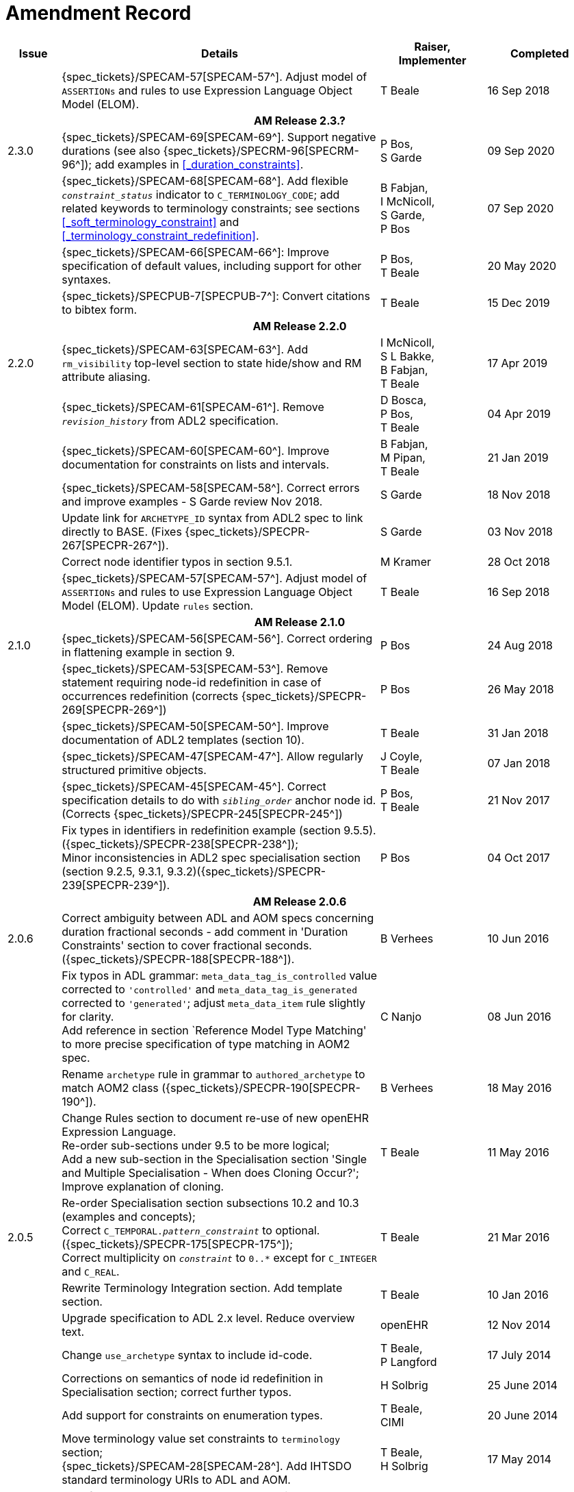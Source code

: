 = Amendment Record

[cols="1,6,2,2", options="header"]
|===
|Issue|Details|Raiser, Implementer|Completed

|
|{spec_tickets}/SPECAM-57[SPECAM-57^]. Adjust model of `ASSERTIONs` and rules to use Expression Language Object Model (ELOM).
|T Beale
|16 Sep 2018

4+^h|*AM Release 2.3.?*

|[[latest_issue]]2.3.0
|{spec_tickets}/SPECAM-69[SPECAM-69^]. Support negative durations (see also {spec_tickets}/SPECRM-96[SPECRM-96^]); add examples in <<_duration_constraints>>.
|P Bos, +
 S Garde
|[[latest_issue_date]]09 Sep 2020

|
|{spec_tickets}/SPECAM-68[SPECAM-68^]. Add flexible `_constraint_status_` indicator to `C_TERMINOLOGY_CODE`; add related keywords to terminology constraints; see sections <<_soft_terminology_constraint>> and <<_terminology_constraint_redefinition>>.
|B Fabjan, +
 I McNicoll, +
 S Garde, +
 P Bos
|07 Sep 2020

|
|{spec_tickets}/SPECAM-66[SPECAM-66^]: Improve specification of default values, including support for other syntaxes.
|P Bos, + 
 T Beale
|20 May 2020

|
|{spec_tickets}/SPECPUB-7[SPECPUB-7^]: Convert citations to bibtex form.
|T Beale
|15 Dec 2019

4+^h|*AM Release 2.2.0*

|2.2.0
|{spec_tickets}/SPECAM-63[SPECAM-63^]. Add `rm_visibility` top-level section to state hide/show and RM attribute aliasing.
|I McNicoll, +
 S L Bakke, +
 B Fabjan, +
 T Beale
|17 Apr 2019

|
|{spec_tickets}/SPECAM-61[SPECAM-61^]. Remove `_revision_history_` from ADL2 specification.
|D Bosca, +
 P Bos, +
 T Beale
|04 Apr 2019

|
|{spec_tickets}/SPECAM-60[SPECAM-60^]. Improve documentation for constraints on lists and intervals.
|B Fabjan, +
 M Pipan, +
 T Beale
|21 Jan 2019

|
|{spec_tickets}/SPECAM-58[SPECAM-58^]. Correct errors and improve examples - S Garde review Nov 2018.
|S Garde
|18 Nov 2018

|
|Update link for `ARCHETYPE_ID` syntax from ADL2 spec to link directly to BASE. (Fixes {spec_tickets}/SPECPR-267[SPECPR-267^]).
|S Garde
|03 Nov 2018

|
|Correct node identifier typos in section 9.5.1.
|M Kramer
|28 Oct 2018

|
|{spec_tickets}/SPECAM-57[SPECAM-57^]. Adjust model of `ASSERTIONs` and rules to use Expression Language Object Model (ELOM). Update `rules` section.
|T Beale
|16 Sep 2018

4+^h|*AM Release 2.1.0*

|2.1.0
|{spec_tickets}/SPECAM-56[SPECAM-56^]. Correct ordering in flattening example in section 9.
|P Bos
|24 Aug 2018

|
|{spec_tickets}/SPECAM-53[SPECAM-53^]. Remove statement requiring node-id redefinition in case of occurrences redefinition (corrects {spec_tickets}/SPECPR-269[SPECPR-269^])
|P Bos
|26 May 2018

|
|{spec_tickets}/SPECAM-50[SPECAM-50^]. Improve documentation of ADL2 templates (section 10).
|T Beale
|31 Jan 2018

|
|{spec_tickets}/SPECAM-47[SPECAM-47^]. Allow regularly structured primitive objects.
|J Coyle, +
 T Beale
|07 Jan 2018

|
|{spec_tickets}/SPECAM-45[SPECAM-45^]. Correct specification details to do with `_sibling_order_` anchor node id. (Corrects {spec_tickets}/SPECPR-245[SPECPR-245^])
|P Bos, +
 T Beale
|21 Nov 2017

|
|Fix types in identifiers in redefinition example (section 9.5.5). ({spec_tickets}/SPECPR-238[SPECPR-238^]); +
 Minor inconsistencies in ADL2 spec specialisation section (section 9.2.5, 9.3.1, 9.3.2)({spec_tickets}/SPECPR-239[SPECPR-239^]).
|P Bos
|04 Oct 2017

4+^h|*AM Release 2.0.6*

|2.0.6
|Correct ambiguity between ADL and AOM specs concerning duration fractional seconds - add comment in 'Duration Constraints' section to cover fractional seconds. ({spec_tickets}/SPECPR-188[SPECPR-188^]).
|B Verhees
|10 Jun 2016

|
|Fix typos in ADL grammar: `meta_data_tag_is_controlled` value corrected to `'controlled'` and `meta_data_tag_is_generated` corrected to `'generated'`; adjust `meta_data_item` rule slightly for clarity. +
 Add reference in section `Reference Model Type Matching' to more precise specification of type matching in AOM2 spec.
|C Nanjo
|08 Jun 2016

|
|Rename `archetype` rule in grammar to `authored_archetype` to match AOM2 class ({spec_tickets}/SPECPR-190[SPECPR-190^]).
|B Verhees
|18 May 2016

|
|Change Rules section to document re-use of new openEHR Expression Language. +
 Re-order sub-sections under 9.5 to be more logical; +
 Add a new sub-section in the Specialisation section 'Single and Multiple Specialisation - When does Cloning Occur?'; +
 Improve explanation of cloning.
|T Beale
|11 May 2016

|2.0.5
|Re-order Specialisation section subsections 10.2 and 10.3 (examples and concepts); +
 Correct `C_TEMPORAL._pattern_constraint_` to optional. ({spec_tickets}/SPECPR-175[SPECPR-175^]); +
 Correct multiplicity on `_constraint_` to `0..*` except for `C_INTEGER` and `C_REAL`.
|T Beale
|21 Mar 2016

|
|Rewrite Terminology Integration section. Add template section.
|T Beale
|10 Jan 2016

|
|Upgrade specification to ADL 2.x level. Reduce overview text.
|openEHR
|12 Nov 2014

|
|Change `use_archetype` syntax to include id-code.
|T Beale, +
 P Langford
|17 July 2014

|
|Corrections on semantics of node id redefinition in Specialisation section; correct further typos.
|H Solbrig
|25 June 2014

|
|Add support for constraints on enumeration types.
|T Beale, +
 CIMI
|20 June 2014

|
|Move terminology value set constraints to `terminology` section; +
 {spec_tickets}/SPECAM-28[SPECAM-28^]. Add IHTSDO standard terminology URIs to ADL and AOM.
|T Beale, +
 H Solbrig
|17 May 2014

|2.0.0
|New format term codes & mandatory node ids.
|T Beale
|7 Jan 2014

|
|Convert 'placeholder' (ac-code) constraint to primitive terminology type constraint.
|H Solbrig
|

|
|Add archetype id namespacing.
|T Beale, +
 I McNicoll
|24 Nov 2014

|
|Add tuple construct.
|T Beale
|20 Aug 2013

|
|Remove dADL syntax description to new ODIN specification.
|T Beale
|22 Apr 2013

|
|{spec_tickets}/SPECAM-20[SPECAM-20^]: Allow `cardinality` keyword on its own to indicate container attributes, even if no other constraints required.
|D Moner
|21 Mar 2012

|
|{spec_tickets}/SPECAM-8[SPECAM-8^]: Add specialisation semantics to ADL and AOM. +
 Improve explanation of node identifiers. +
 Correct typographical errors. +
 Make concept optional. +
 Refine slot include/exclude rules. +
 Review of text & validity rules.
|S Heard +
 O Pishev +
 T Beale
|

|
|Deprecate `terminologies_available` statement in `terminology` section.
|T Beale
|

|
|Add fractional seconds to dADL grammar.
|S Arikan
|

|
|{spec_tickets}/SPECAM-7[SPECAM-7^]. Make `existence`, `occurrences` and `cardinality` optional in AOM.
|S Garde +
 S Heard
|

|
|{spec_tickets}/SPECAM-5[SPECAM-5^]. Archetype slot regular expressions should cover whole identifier. Added `C_STRING`._is_pattern_.
|A Flinton
|

4+^h|*Release 1.0.2*

|1.4.1
|{spec_tickets}/SPEC-268[SPEC-268^]: Correct missing parentheses in dADL type identifiers. dADL grammar and cADL scanner rules updated.
|R Chen
|12 Dec 2008

|
|{spec_tickets}/SPEC-284[SPEC-284^]: Correct inconsistencies in naming of `term_definitions`, `constraint_definitions`, `term_bindings`, `constraint_bindings` attributes in XML-schema and specifications. +
 Improved explanatory text for composite identifiers, including statement on case-sensitivity. Warning on `.v1draft` non-conformance
|A Torrisi
|

|
|{spec_tickets}/SPEC-260[SPEC-260^]: Correct the regex published for the ARCHETYPE_ID type. Update ADL grammar `ARCHEYTPE_ID` definition.
|P Gummer, +
 J Arnett, +
 E Browne
|

4+^h|*Release 1.0.1*

|1.4.0
|{spec_tickets}/SPEC-203[SPEC-203^]: Release 1.0 explanatory text improvements. Improve Archetype slot explanation.
|T Beale
|13 Mar 2007

|
|{spec_tickets}/SPEC-208[SPEC-208^]: Improve ADL grammar for assertion expressions.
|T Beale
|

|
|{spec_tickets}/SPEC-160[SPEC-160^]: Duration constraints. Added ISO 8601 patterns for duration in cADL.
|S Heard
|

|
|{spec_tickets}/SPEC-213[SPEC-213^]: Correct ADL grammar for date/times to be properly ISO 8601-compliant. Include 'T' in cADL patterns and dADL and cADL Date/time, Time and Duration values.
|T Beale
|

|
|{spec_tickets}/SPEC-216[SPEC-216^]: Allow mixture of W, D etc in ISO 8601 Duration (deviation from standard).
|S Heard
|

|
|{spec_tickets}/SPEC-200[SPEC-200^]: Correct Release 1.0 typographical errors.
|A Patterson +
 R Chen +
 S Garde +
 T Beale
|

|
|{spec_tickets}/SPEC-225[SPEC-225^]: Allow generic type names in ADL.
|M Forss
|

|
|{spec_tickets}/SPEC-226[SPEC-226^]: Rename `C_CODED_TEXT` to `C_CODE_PHRASE`
|T Beale
|

|
|{spec_tickets}/SPEC-233[SPEC-233^]: Define semantics for `occurrences` on `ARCHETYPE_INTERNAL_REF`.
|K Atalag
|

|
|{spec_tickets}/SPEC-241[SPEC-241^]: Correct cADL grammar for archeype slot match expressions
|S Heard
|

|
|{spec_tickets}/SPEC-223[SPEC-223^]: Clarify quoting rules in ADL
|A Patterson
|

|
|{spec_tickets}/SPEC-242[SPEC-242^]: Allow non-inclusive two-sided ranges in ADL.
|S Heard
|

|
|{spec_tickets}/SPEC-245[SPEC-245^]: Allow term bindings to paths in archetypes.
|S Heard
|

4+^h|*Release 1.0*

|1.3.1
|{spec_tickets}/SPEC-136[SPEC-136^]. Add validity rules to ADL document.
|T Beale
|18 Jan 2006

|
|{spec_tickets}/SPEC-171[SPEC-171^]. Add validity check for cardinality & occurrences
|A Maldondo
|

|1.3.0
|{spec_tickets}/SPEC-141[SPEC-141^]. Allow point intervals in ADL. Updated atomic types part of cADL section and dADL grammar section.
|S Heard
|18 Jun 2005

|
|{spec_tickets}/SPEC-142[SPEC-142^]. Update dADL grammar to support assumed values. +
 {spec_tickets}/SPEC-143[SPEC-143^]. Add partial date/time values to dADL syntax. +
 {spec_tickets}/SPEC-149[SPEC-149^]. Add URIs to dADL and remove query() syntax. +
 {spec_tickets}/SPEC-153[SPEC-153^]. Synchronise ADL and AOM for language attributes +
 {spec_tickets}/SPEC-156[SPEC-156^]. Update documentation of container types. +
 {spec_tickets}/SPEC-138[SPEC-138^]. Archetype-level assertions.
|T Beale
|

4+^h|*Release 0.95*

|1.2.1
|{spec_tickets}/SPEC-125[SPEC-125^]. `C_QUANTITY` example in ADL manual uses old dADL syntax. +
 {spec_tickets}/SPEC-115[SPEC-115^]. Correct "/[xxx]" path grammar error in ADL. +
 Create new section describing ADL path syntax. +
 {spec_tickets}/SPEC-127[SPEC-127^]. Restructure archetype specifications. Remove clinical constraint types section of document.
|T Beale
|11 Feb 2005

|1.2
|{spec_tickets}/SPEC-110[SPEC-110^]. Update ADL document and create AOM document.
|T Beale
|15 Nov 2004

|
|Added explanatory material; added domain type support; rewrote of most dADL sections. Added section on assumed values, "controlled" flag, nested container structures. Change language handling. +
 Rewrote OWL section based on input from: University of Manchester, UK; University Seville, Spain.
|A Rector +
 R Qamar +
 I Román Martínez
|

|
|Various changes to assertions due to input from the DSTC.
|A Goodchild +
 Z Z Tun
| 

|
|Detailed review from Clinical Information Project, Australia.
|E Browne
|

|
|*Remove UML models to "Archetype Object Model" document.*
|T Beale
|

|
|Detailed review from CHIME, UCL.
|T Austin
|

|
|{spec_tickets}/SPEC-103[SPEC-103^]. Redevelop archetype UML model, add new keywords: `allow_archetype`, `include`, `exclude`.
|T Beale
|

|
|{spec_tickets}/SPEC-104[SPEC-104^]. Fix ordering bug when `use_node` used. Required parser rules for identifiers to make class and attribute identifiers distinct.
|K Atalag
|

|
|Added grammars for all parts of ADL, as well as new UML diagrams.
|T Beale
|


4+^h|*Release 0.9*

|1.1
|{spec_tickets}/SPEC-79[SPEC-79^]. Change interval syntax in ADL.
|T Beale
|24 Jan 2004

|1.0
|{spec_tickets}/SPEC-77[SPEC-77^]. Add cADL date/time pattern constraints. +
 {spec_tickets}/SPEC-78[SPEC-78^]. Add predefined clinical types.
 Better explanation of cardinality, occurrences and existence.
|S Heard, +
 T Beale
|14 Jan 2004

|0.9.9
|{spec_tickets}/SPEC-73[SPEC-73^]. Allow lists of Reals and Integers in cADL. +
 {spec_tickets}/SPEC-75[SPEC-75^]. Add predefined clinical types library to ADL. +
 Added cADL and dADL object models.
|T Beale, +
 S Heard
|28 Dec 2003

|0.9.8
|{spec_tickets}/SPEC-70[SPEC-70^]. Create Archetype System Description.
 Moved Archetype Identification Section to new Archetype System document.  Copyright Assgined by Ocean Informatics P/L Australia to The openEHR Foundation.
|T Beale, +
 S Heard
|29 Nov 2003

|0.9.7
|Added simple value list continuation (",..."). Changed path syntax so that trailing '/' required for object paths. +
 Remove ranges with excluded limits. +
 Added terms and term lists to dADL leaf types.
|T Beale
|01 Nov 2003

|0.9.6
|Additions during HL7 WGM Memphis Sept 2003
|T Beale
|09 Sep 2003

|0.9.5
|Added comparison to other formalisms. Renamed CDL to cADL and dDL to dADL. Changed path syntax to conform (nearly) to Xpath. Numerous small changes.
|T Beale
|03 Sep 2003

|0.9
|Rewritten with sections on cADL and dDL.
|T Beale
|28 July 2003

|0.8.1
|Added basic type constraints, re-arranged sections.
|T Beale
|15 July 2003

|0.8
|Initial Writing
|T Beale
|10 July 2003

|===
